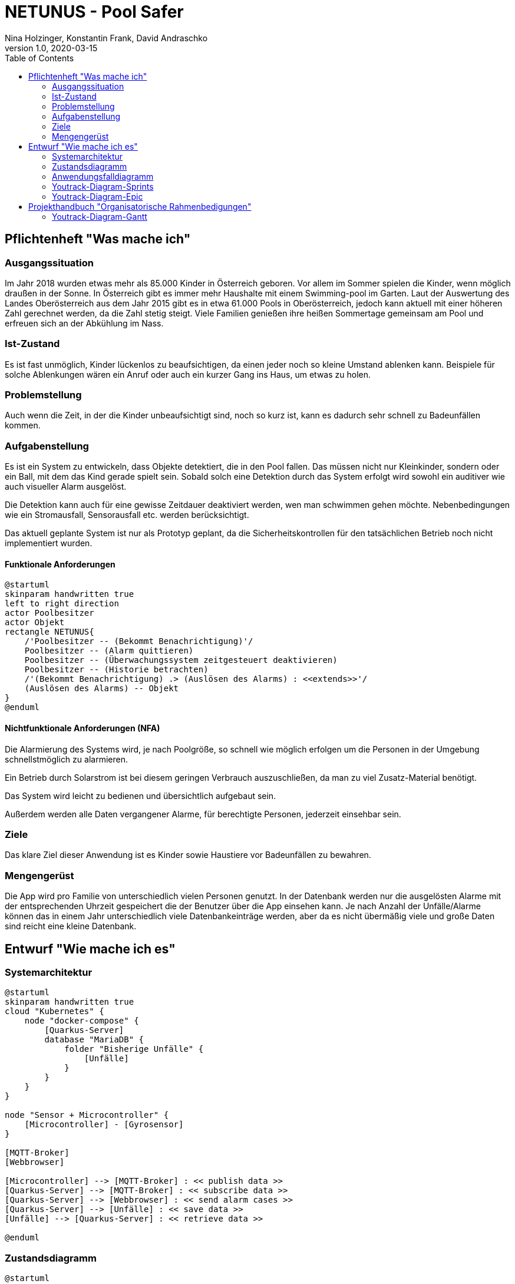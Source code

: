= NETUNUS - Pool Safer
Nina Holzinger, Konstantin Frank, David Andraschko
1.0, 2020-03-15
:sourcedir: ../src/main/java
:icons: font
:toc: left

== Pflichtenheft "Was mache ich"

=== Ausgangssituation

Im Jahr 2018 wurden etwas mehr als 85.000 Kinder in Österreich geboren.
Vor allem im Sommer spielen die Kinder, wenn möglich draußen in der Sonne.
In Österreich gibt es immer mehr Haushalte mit einem Swimming-pool im Garten.
Laut der Auswertung des Landes Oberösterreich aus dem Jahr 2015 gibt es in etwa 61.000 Pools in Oberösterreich,
jedoch kann aktuell mit einer höheren Zahl gerechnet werden, da die Zahl stetig steigt.
Viele Familien genießen ihre heißen Sommertage gemeinsam am Pool und erfreuen sich an der Abkühlung im Nass.


=== Ist-Zustand

Es ist fast unmöglich, Kinder lückenlos zu beaufsichtigen, da einen jeder noch so kleine Umstand ablenken kann.
Beispiele für solche Ablenkungen wären ein Anruf oder auch ein kurzer Gang ins Haus, um etwas zu holen.


=== Problemstellung

Auch wenn die Zeit, in der die Kinder unbeaufsichtigt sind, noch so kurz ist, kann es dadurch sehr schnell zu
Badeunfällen kommen.


=== Aufgabenstellung

Es ist ein System zu entwickeln, dass Objekte detektiert, die in den Pool fallen. Das müssen nicht nur Kleinkinder,
sondern  oder ein Ball, mit dem das Kind gerade spielt sein. Sobald solch eine Detektion durch das System erfolgt
wird sowohl ein auditiver wie auch visueller Alarm ausgelöst.

Die Detektion kann auch für eine gewisse Zeitdauer deaktiviert werden, wen man schwimmen gehen möchte.
Nebenbedingungen wie ein Stromausfall, Sensorausfall etc. werden berücksichtigt.

Das aktuell geplante System ist nur als Prototyp geplant, da
die Sicherheitskontrollen für den tatsächlichen Betrieb noch nicht implementiert wurden.

==== Funktionale Anforderungen

[plantuml]
----
@startuml
skinparam handwritten true
left to right direction
actor Poolbesitzer
actor Objekt
rectangle NETUNUS{
    /'Poolbesitzer -- (Bekommt Benachrichtigung)'/
    Poolbesitzer -- (Alarm quittieren)
    Poolbesitzer -- (Überwachungssystem zeitgesteuert deaktivieren)
    Poolbesitzer -- (Historie betrachten)
    /'(Bekommt Benachrichtigung) .> (Auslösen des Alarms) : <<extends>>'/
    (Auslösen des Alarms) -- Objekt
}
@enduml
----

==== Nichtfunktionale Anforderungen (NFA)
Die Alarmierung des Systems wird, je nach Poolgröße, so schnell wie möglich erfolgen um die Personen in der Umgebung
schnellstmöglich zu alarmieren.

Ein Betrieb durch Solarstrom ist bei diesem geringen Verbrauch auszuschließen,
da man zu viel Zusatz-Material benötigt.

Das System wird leicht zu bedienen und übersichtlich aufgebaut sein.

Außerdem werden alle Daten vergangener Alarme, für berechtigte Personen, jederzeit einsehbar sein.


=== Ziele

Das klare Ziel dieser Anwendung ist es Kinder sowie Haustiere vor Badeunfällen zu bewahren.

=== Mengengerüst

Die App wird pro Familie von unterschiedlich vielen Personen genutzt.
In der Datenbank werden nur die ausgelösten Alarme mit der entsprechenden Uhrzeit gespeichert die der Benutzer über die App einsehen kann.
Je nach Anzahl der Unfälle/Alarme können das in einem Jahr unterschiedlich viele
Datenbankeinträge werden, aber da es nicht übermäßig viele und große Daten sind reicht eine kleine Datenbank.


== Entwurf "Wie mache ich es"

=== Systemarchitektur

[plantuml]
----
@startuml
skinparam handwritten true
cloud "Kubernetes" {
    node "docker-compose" {
        [Quarkus-Server]
        database "MariaDB" {
            folder "Bisherige Unfälle" {
                [Unfälle]
            }
        }
    }
}

node "Sensor + Microcontroller" {
    [Microcontroller] - [Gyrosensor]
}

[MQTT-Broker]
[Webbrowser]

[Microcontroller] --> [MQTT-Broker] : << publish data >>
[Quarkus-Server] --> [MQTT-Broker] : << subscribe data >>
[Quarkus-Server] --> [Webbrowser] : << send alarm cases >>
[Quarkus-Server] --> [Unfälle] : << save data >>
[Unfälle] --> [Quarkus-Server] : << retrieve data >>

@enduml
----

=== Zustandsdiagramm
[plantuml]
----
@startuml
[*] --> DetektionAktiv
DetektionAktiv --> DetektionDeaktiv : Benutzer deaktiviert
DetektionDeaktiv --> DetektionAktiv : Benutzer deaktiviert
DetektionDeaktiv --> DetektionAktiv : nach gewisser Zeit

DetektionAktiv --> Systemausfall : Batterie leer
DetektionAktiv --> Systemausfall : Broker defekt
DetektionAktiv --> Systemausfall : Internetverbindung abgebrochen

DetektionDeaktiv --> Systemausfall : Batterie leer
DetektionDeaktiv --> Systemausfall : Broker defekt
DetektionDeaktiv --> Systemausfall : Internetverbindung abgebrochen

DetektionAktiv --> Alarm : Unfall detektiert

Systemausfall --> Alarm : bei jedem Ausfall

Alarm --> DetektionAktiv : Alarm ausgeschaltet
Alarm --> DetektionDeaktiv : Alarm ausgeschaltet
@enduml
----

=== Anwendungsfalldiagramm
[plantuml]
----
@startuml
skinparam handwritten true
left to right direction
actor Poolbesitzer
actor Objekt
rectangle NETUNUS{
    /'Poolbesitzer -- (Bekommt Benachrichtigung)'/
    Poolbesitzer -- (Alarm quittieren)
    Poolbesitzer -- (Überwachungssystem zeitgesteuert deaktivieren)
    Poolbesitzer -- (Historie betrachten)
    /'(Bekommt Benachrichtigung) .> (Auslösen des Alarms) : <<extends>>'/
    (Auslösen des Alarms) -- Objekt
}
@enduml
----

=== Youtrack-Diagram-Sprints
image::youtrack-diagram-sprints.png[Youtrack-Diagram-Sprints]

=== Youtrack-Diagram-Epic
image::youtrack-diagram-epic.png[Youtrack-Diagram-Epic]


== Projekthandbuch "Organisatorische Rahmenbedigungen"

=== Youtrack-Diagram-Gantt
image::youtrack-diagram-gantt.png[Youtrack-Diagram-Gantt]


////
=== GANTT-Diagramm
[plantuml,gantt-protoype,png]
----
@startuml
[Deactivate Monitoring] lasts 3 days
[System Summary] lasts 4 days
[Get Notified] starts at [System Summary]'s end
[Get Notified] lasts 4 days
@enduml
----
////


